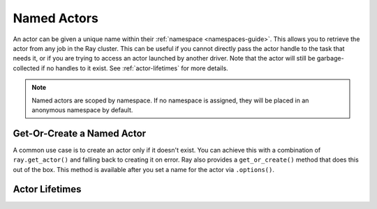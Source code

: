 Named Actors
============

An actor can be given a unique name within their :ref:`namespace <namespaces-guide>`.
This allows you to retrieve the actor from any job in the Ray cluster.
This can be useful if you cannot directly
pass the actor handle to the task that needs it, or if you are trying to
access an actor launched by another driver.
Note that the actor will still be garbage-collected if no handles to it
exist. See :ref:`actor-lifetimes` for more details.

.. tabbed:: Python

    .. code-block:: python

        # Create an actor with a name
        counter = Counter.options(name="some_name").remote()

        ...

        # Retrieve the actor later somewhere
        counter = ray.get_actor("some_name")

.. tabbed:: Java

    .. code-block:: java

        // Create an actor with a name.
        ActorHandle<Counter> counter = Ray.actor(Counter::new).setName("some_name").remote();

        ...

        // Retrieve the actor later somewhere
        Optional<ActorHandle<Counter>> counter = Ray.getActor("some_name");
        Assert.assertTrue(counter.isPresent());

.. tabbed:: C++

    .. code-block:: c++

        // Create an actor with a globally unique name
        ActorHandle<Counter> counter = ray::Actor(CreateCounter).SetGlobalName("some_name").Remote();

        ...

        // Retrieve the actor later somewhere
        boost::optional<ray::ActorHandle<Counter>> counter = ray::GetGlobalActor("some_name");

    We also support non-global named actors in C++, which means that the actor name is only valid within the job and the actor cannot be accessed from another job

    .. code-block:: c++

        // Create an actor with a job-scope-unique name
        ActorHandle<Counter> counter = ray::Actor(CreateCounter).SetName("some_name").Remote();

        ...

        // Retrieve the actor later somewhere in the same job
        boost::optional<ray::ActorHandle<Counter>> counter = ray::GetActor("some_name");

.. note::

     Named actors are scoped by namespace. If no namespace is assigned, they will
     be placed in an anonymous namespace by default.

.. tabbed:: Python

    .. code-block:: python

        import ray

        @ray.remote
        class Actor:
          pass

        # driver_1.py
        # Job 1 creates an actor, "orange" in the "colors" namespace.
        ray.init(address="auto", namespace="colors")
        Actor.options(name="orange", lifetime="detached")

        # driver_2.py
        # Job 2 is now connecting to a different namespace.
        ray.init(address="auto", namespace="fruit")
        # This fails because "orange" was defined in the "colors" namespace.
        ray.get_actor("orange")
        # You can also specify the namespace explicitly.
        ray.get_actor("orange", namespace="colors")

        # driver_3.py
        # Job 3 connects to the original "colors" namespace
        ray.init(address="auto", namespace="colors")
        # This returns the "orange" actor we created in the first job.
        ray.get_actor("orange")

.. tabbed:: Java

    .. code-block:: java

        import ray

        class Actor {
        }

        // Driver1.java
        // Job 1 creates an actor, "orange" in the "colors" namespace.
        System.setProperty("ray.job.namespace", "colors");
        Ray.init();
        Ray.actor(Actor::new).setName("orange").remote();

        // Driver2.java
        // Job 2 is now connecting to a different namespace.
        System.setProperty("ray.job.namespace", "fruits");
        Ray.init();
        // This fails because "orange" was defined in the "colors" namespace.
        Optional<ActorHandle<Actor>> actor = Ray.getActor("orange");
        Assert.assertFalse(actor.isPresent());  // actor.isPresent() is false.

        // Driver3.java
        System.setProperty("ray.job.namespace", "colors");
        Ray.init();
        // This returns the "orange" actor we created in the first job.
        Optional<ActorHandle<Actor>> actor = Ray.getActor("orange");
        Assert.assertTrue(actor.isPresent());  // actor.isPresent() is true.

Get-Or-Create a Named Actor
---------------------------

A common use case is to create an actor only if it doesn't exist. You can achieve this
with a combination of ``ray.get_actor()`` and falling back to creating it on error.
Ray also provides a ``get_or_create()`` method that does this out of the box. This
method is available after you set a name for the actor via ``.options()``.

.. tabbed:: Python

    .. literalinclude:: ../doc_code/get_or_create.py

.. tabbed:: Java

    .. code-block:: java

        // This feature is not yet available in Java.

.. tabbed:: C++

    .. code-block:: c++

        // This feature is not yet available in C++.


.. _actor-lifetimes:

Actor Lifetimes
---------------

.. tabbed:: Python

    Separately, actor lifetimes can be decoupled from the job, allowing an actor to
    persist even after the driver process of the job exits.

    .. code-block:: python

        counter = Counter.options(name="CounterActor", lifetime="detached").remote()

    The CounterActor will be kept alive even after the driver running above script
    exits. Therefore it is possible to run the following script in a different
    driver:

    .. code-block:: python

        counter = ray.get_actor("CounterActor")
        print(ray.get(counter.get_counter.remote()))

    Note that the lifetime option is decoupled from the name. If we only specified
    the name without specifying ``lifetime="detached"``, then the CounterActor can
    only be retrieved as long as the original driver is still running.

.. tabbed:: Java

    Customizing lifetime of an actor hasn't been implemented in Java yet.

.. tabbed:: C++

    Customizing lifetime of an actor hasn't been implemented in C++ yet.

